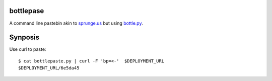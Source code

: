 bottlepase
----------

A command line pastebin akin to `sprunge.us <http://sprunge.us/>`_ but using
`bottle.py <http://bottlepy.org/docs/dev/bottle.py>`_.

Synposis
--------

Use curl to paste::

    $ cat bottlepaste.py | curl -F 'bp=<-'  $DEPLOYMENT_URL
    $DEPLOYMENT_URL/6e5da45
